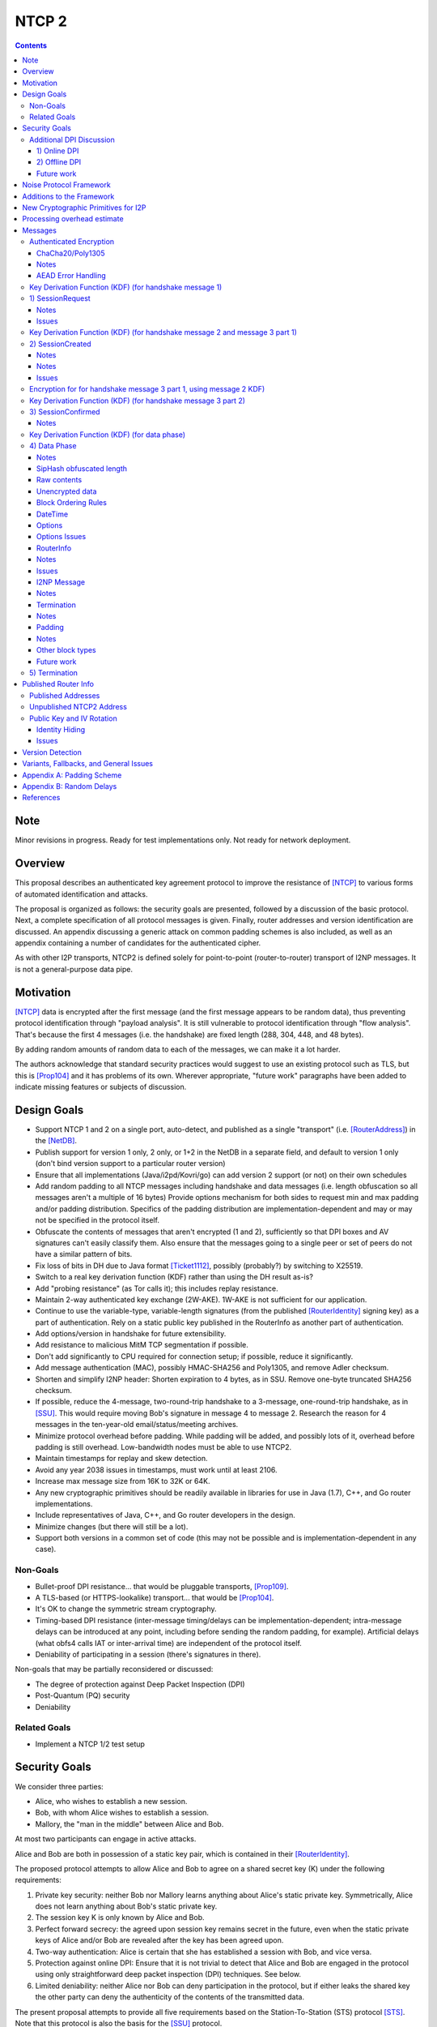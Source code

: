 ======
NTCP 2
======
.. meta::
    :author: EinMByte, orignal, psi, str4d, zzz
    :editor: manas, str4d, zzz
    :created: 2014-02-13
    :thread: http://zzz.i2p/topics/1577
    :lastupdated: 2018-06-21
    :status: Open
    :supercedes: 106

.. contents::


Note
====
Minor revisions in progress. Ready for test implementations only.
Not ready for network deployment.


Overview
========

This proposal describes an authenticated key agreement protocol to improve the
resistance of [NTCP]_ to various forms of automated identification and attacks.

The proposal is organized as follows: the security goals are presented,
followed by a discussion of the basic protocol. Next, a complete specification
of all protocol messages is given. Finally, router addresses and version
identification are discussed. An appendix discussing a generic attack on common
padding schemes is also included, as well as an appendix containing a number of
candidates for the authenticated cipher.

As with other I2P transports, NTCP2 is defined solely
for point-to-point (router-to-router) transport of I2NP messages.
It is not a general-purpose data pipe.


Motivation
==========

[NTCP]_ data is encrypted after the first message (and the first message
appears to be random data), thus preventing protocol identification through
"payload analysis". It is still vulnerable to protocol identification through
"flow analysis". That's because the first 4 messages (i.e. the handshake) are
fixed length (288, 304, 448, and 48 bytes).

By adding random amounts of random data to each of the messages, we can make it
a lot harder.

The authors acknowledge that standard security practices would suggest to use
an existing protocol such as TLS, but this is [Prop104]_ and it has problems of
its own. Wherever appropriate, "future work" paragraphs have been added to
indicate missing features or subjects of discussion.


Design Goals
============

- Support NTCP 1 and 2 on a single port, auto-detect, and published as a single
  "transport" (i.e. [RouterAddress]_) in the [NetDB]_.

- Publish support for version 1 only, 2 only, or 1+2 in the NetDB in a separate
  field, and default to version 1 only (don't bind version support to a
  particular router version)

- Ensure that all implementations (Java/i2pd/Kovri/go) can add version 2
  support (or not) on their own schedules

- Add random padding to all NTCP messages including handshake and data messages
  (i.e. length obfuscation so all messages aren't a multiple of 16 bytes)
  Provide options mechanism for both sides to request min and max padding
  and/or padding distribution. Specifics of the padding distribution are
  implementation-dependent and may or may not be specified in the protocol
  itself.

- Obfuscate the contents of messages that aren't encrypted (1 and 2),
  sufficiently so that DPI boxes and AV signatures can't easily classify them.
  Also ensure that the messages going to a single peer or set of peers do not
  have a similar pattern of bits.

- Fix loss of bits in DH due to Java format [Ticket1112]_, possibly (probably?)
  by switching to X25519.

- Switch to a real key derivation function (KDF) rather than using the DH
  result as-is?

- Add "probing resistance" (as Tor calls it); this includes replay resistance.

- Maintain 2-way authenticated key exchange (2W-AKE). 1W-AKE is not sufficient
  for our application.

- Continue to use the variable-type, variable-length signatures (from the
  published [RouterIdentity]_ signing key) as a part of authentication.  Rely
  on a static public key published in the RouterInfo as another part of
  authentication.

- Add options/version in handshake for future extensibility.

- Add resistance to malicious MitM TCP segmentation if possible.

- Don't add significantly to CPU required for connection setup; if possible,
  reduce it significantly.

- Add message authentication (MAC), possibly HMAC-SHA256 and Poly1305, and
  remove Adler checksum.

- Shorten and simplify I2NP header:
  Shorten expiration to 4 bytes, as in SSU.
  Remove one-byte truncated SHA256 checksum.

- If possible, reduce the 4-message, two-round-trip handshake to a 3-message,
  one-round-trip handshake, as in [SSU]_. This would require moving Bob's
  signature in message 4 to message 2. Research the reason for 4 messages in
  the ten-year-old email/status/meeting archives.

- Minimize protocol overhead before padding. While padding will be added,
  and possibly lots of it, overhead before padding is still overhead.
  Low-bandwidth nodes must be able to use NTCP2.

- Maintain timestamps for replay and skew detection.

- Avoid any year 2038 issues in timestamps, must work until at least 2106.

- Increase max message size from 16K to 32K or 64K.

- Any new cryptographic primitives should be readily available in libraries for use in Java
  (1.7), C++, and Go router implementations.

- Include representatives of Java, C++, and Go router developers in the design.

- Minimize changes (but there will still be a lot).

- Support both versions in a common set of code (this may not be possible and
  is implementation-dependent in any case).


Non-Goals
---------

- Bullet-proof DPI resistance... that would be pluggable transports,
  [Prop109]_.

- A TLS-based (or HTTPS-lookalike) transport... that would be [Prop104]_.

- It's OK to change the symmetric stream cryptography.

- Timing-based DPI resistance (inter-message timing/delays can be
  implementation-dependent; intra-message delays can be introduced at any
  point, including before sending the random padding, for example). Artificial
  delays (what obfs4 calls IAT or inter-arrival time) are independent of the
  protocol itself.

- Deniability of participating in a session (there's signatures in there).

Non-goals that may be partially reconsidered or discussed:

- The degree of protection against Deep Packet Inspection (DPI)

- Post-Quantum (PQ) security

- Deniability



Related Goals
-------------

- Implement a NTCP 1/2 test setup


Security Goals
==============

We consider three parties:

- Alice, who wishes to establish a new session.
- Bob, with whom Alice wishes to establish a session.
- Mallory, the "man in the middle" between Alice and Bob.

At most two participants can engage in active attacks.

Alice and Bob are both in possession of a static key pair, which is contained
in their [RouterIdentity]_.

The proposed protocol attempts to allow Alice and Bob to agree on a shared
secret key (K) under the following requirements:

1) Private key security: neither Bob nor Mallory learns anything about Alice's
   static private key. Symmetrically, Alice does not learn anything about Bob's
   static private key.

2) The session key K is only known by Alice and Bob.

3) Perfect forward secrecy: the agreed upon session key remains secret in the
   future, even when the static private keys of Alice and/or Bob are revealed
   after the key has been agreed upon. 

4) Two-way authentication: Alice is certain that she has established a session
   with Bob, and vice versa.

5) Protection against online DPI: Ensure that it is not trivial to detect that
   Alice and Bob are engaged in the protocol using only straightforward deep
   packet inspection (DPI) techniques. See below.

6) Limited deniability: neither Alice nor Bob can deny participation in the
   protocol, but if either leaks the shared key the other party can deny the
   authenticity of the contents of the transmitted data.

The present proposal attempts to provide all five requirements based on the
Station-To-Station (STS) protocol [STS]_. Note that this protocol is also the
basis for the [SSU]_ protocol.


Additional DPI Discussion
-------------------------

We assume two DPI components:

1) Online DPI
`````````````

Online DPI inspecting all flows in real-time. Connections may be blocked or
otherwise tampered with. Connection data or metadata may be identified and
stored for offline analysis.  The online DPI does not have access to the I2P
network database.  The online DPI has only limited real-time computational
capability, including length calculation, field inspection, and simple
calculations such as XOR.  The online DPI does have the capability of fast
real-time cryptographic functions such as AES, AEAD, and hashing, but these
would be too expensive to apply to most or all flows. Any application of these
cryptographic operations would apply only to flows on IP/Port combinations
previously identified by offline analysis.  The online DPI does not have the
capability of high-overhead cryptographic functions such as DH or elligator2.
The online DPI is not designed specifically to detect I2P, although it may have
limited classification rules for that purpose.

It is a goal to prevent protocol identification by an online DPI.

The notion of online or "straightforward" DPI is here taken to include the
following adversary capabilities:

1) The ability to inspect all data sent or received by the target.

2) The ability to perform operations on the observed data, such as
   applying block ciphers or hash functions.

3) The ability to store and compare with previously sent messages.

4) The ability to modify, delay or fragment packets.

However, the online DPI is assumed to have the following restrictions:

5) The inability to map IP addresses to router hashes. While this is trivial
   with real-time access to the network database,
   it would require a DPI system specifically designed to target I2P.

6) The inability to use timing information to detect the protocol. 

7) Generally speaking, the online DPI toolbox does not contain any built-in
   tools that are specifically designed for I2P detection. This includes
   creating "honeypots", which would for example include nonrandom padding in
   their messages. Note that this does not exclude machine learning systems or
   highly configurable DPI tools as long as they meet the other requirements.

To counter payload analysis, it is ensured that all messages are
indistinguishable from random. This also requires their length to be random,
which is more complicated than just adding random padding. In fact, in Appendix
A, the authors argue that a naive (i.e. uniform) padding scheme does not
resolve the problem. Appendix A therefore proposes to include either random
delays or to develop an alternate padding scheme that can provide reasonable
protection for the proposed attack.

To protect against the sixth entry above, implementations should include random
delays in the protocol. Such techniques are not covered by this proposal, but
they could also resolve the padding length issues. In summary, the proposal
provides good protection against payload analysis (when the considerations in
Appendix A are taken into account), but only limited protection against flow
analysis.


2) Offline DPI
``````````````

Offline DPI inspecting data stored by the online DPI for later analysis.
The offline DPI may be designed specifically to detect I2P.
The offline DPI does have real-time access to the I2P network database.
The offline DPI does have access to this and other I2P specifications.
The offline DPI has unlimited computational capability, including
all cryptographic functions defined in this specification.

The offline DPI does not have the ability to block existing connections.  The
offline DPI does have the capability to do near-realtime (within minutes of
setup) sending to host/port of parties, for example TCP RST.  The offline DPI
does have the capability to do near-realtime (within minutes of setup) replay
of previous messages (modified or not) for "probing" or other reasons.

It is not a goal to prevent protocol identification by an offline DPI.
All decoding of obfuscated data in the first two messages, which
is implemented by I2P routers, may also be implemented by the offline DPI.

It is a goal to reject attempted connections using replay of previous messages.


Future work
```````````

- Consider the behavior of the protocol when packets are dropped or reordered
  by an attacker. Recent interesting work in this area can be found in
  [IACR-1150]_.

- Provide a more accurate classification of DPI systems, taking into account
  the existing literature related to the subject.

- Discuss the formal security of the proposed protocol, ideally taking into
  account the DPI attacker model.


Noise Protocol Framework
========================

This proposal provides the requirements based on the Noise Protocol Framework
[NOISE]_ (Revision 33, 2017-10-04).
Noise has similar properties to the Station-To-Station protocol
[STS]_, which is the basis for the [SSU]_ protocol.  In Noise parlance, Alice
is the initiator, and Bob is the responder.

NTCP2 is based on the Noise protocol Noise_XK_25519_ChaChaPoly_SHA256.
(The actual identifier for the initial key derivation function
is "Noise_XKaesobfse+hs2+hs3_25519_ChaChaPoly_SHA256"
to indicate I2P extensions - see KDF 1 section below)
This Noise protocol uses the following primitives:

- Handshake Pattern: XK
  Alice transmits her key to Bob (X)
  Alice knows Bob's static key already (K)

- DH Function: X25519
  X25519 DH with a key length of 32 bytes as specified in [RFC-7748]_.

- Cipher Function: ChaChaPoly
  AEAD_CHACHA20_POLY1305 as specified in [RFC-7539]_ section 2.8.
  12 byte nonce, with the first 4 bytes set to zero.

- Hash Function: SHA256
  Standard 32-byte hash, already used extensively in I2P.


Additions to the Framework
==========================

This proposal defines the following enhancements to
Noise_XK_25519_ChaChaPoly_SHA256.  These generally follow the guidelines in
[NOISE]_ section 13.

1) Cleartext ephemeral keys are obfuscated with AES encryption using a known
   key and IV.  This is quicker than elligator2.

2) Random cleartext padding is added to messages 1 and 2.
   The cleartext padding is included in the handshake hash (MixHash) calculation.
   See the KDF sections below for message 2 and message 3 part 1.
   Random AEAD padding is added to message 3 and data phase messages.

3) A two-byte frame length field is added, as is required for Noise over TCP,
   and as in obfs4. This is used in the data phase messages only.
   Message 1 and 2 AEAD frames are fixed length.
   Message 3 part 1 AEAD frame is fixed length.
   Message 3 part 2 AEAD frame length is specified in message 1.

4) The two-byte frame length field is obfuscated with SipHash,
   as in obfs4.

5) The payload format is defined for messages 1,2,3, and the data phase.
   Of course, this is not defined in Noise.


New Cryptographic Primitives for I2P
====================================

Existing I2P router implementations will require implementations for
the following standard cryptographic primitives,
which are not required for current I2P protocols:

1) X25519 key generation and DH

2) AEAD_ChaCha20_Poly1305 (abbreviated as ChaChaPoly below)

3) SipHash


Processing overhead estimate
============================

Message sizes for the 3 messages:

1) 64 bytes + padding   (NTCP was 288 bytes)
2) 64 bytes + padding   (NTCP was 304 bytes)
3) approx. 64 bytes + Alice router info + padding   Average router info is about 750
   bytes   Total average 814 bytes before padding (NTCP was 448 bytes)
4) not required in NTCP2   (NTCP was 48 bytes)

Total before padding:
NTCP2: 942 bytes
NTCP: 1088 bytes
Note that if Alice connected to Bob for the purpose of sending
a DatabaseStore Message of her RouterInfo, that message is not required,
saving approximately 800 bytes.

The following cryptographic operations are required by each party to complete
the handshake and start the data phase:

- AES: 2
- SHA256: 7 (Alice), 6 (Bob) (not including 1 Alice, 2 Bob precalculated for
  all connections) (not including HMAC-SHA256)
- HMAC-SHA256: 19
- ChaChaPoly: 4
- X25519 key generation: 1
- X25519 DH: 3
- Signature verification: 1 (Bob) (Alice previously signed when generating her
  RI)  Presumably Ed25519 (dependent on RI signature type)


The following cryptographic operations are required by each party for each data phase message:

- SipHash: 1
- ChaChaPoly: 1



Messages
========

All NTCP2 messages are less than or equal to 65537 bytes in length. The message
format is based on Noise messages, with modifications for framing and indistinguishability.
Implementations using standard Noise libraries may need to pre-process received
messages to/from the Noise message format. All encrypted fields are AEAD
ciphertexts.


The establishment sequence is as follows:

.. raw:: html

  {% highlight %}
Alice                           Bob

  SessionRequest ------------------->
  <------------------- SessionCreated
  SessionConfirmed ----------------->
{% endhighlight %}

Using Noise terminology, the establishment and data sequence is as follows:
(Payload Security Properties)

.. raw:: html

  {% highlight lang='text' %}
XK(s, rs):           Authentication   Confidentiality
    <- s
    ...
    -> e, es                  0                2
    <- e, ee                  2                1
    -> s, se                  2                5
    <-                        2                5
{% endhighlight %}


Once a session has been established, Alice and Bob can exchange Data messages.

All message types (SessionRequest, SessionCreated, SessionConfirmed, Data and
TimeSync) are specified in this section.

Some notations::

  - RH_A = Router Hash for Alice (32 bytes)
  - RH_B = Router Hash for Bob (32 bytes)


Authenticated Encryption
------------------------

There are three separate authenticated encryption instances (CipherStates).
One during the handshake phase, and two (transmit and receive) for the data phase.
Each has its own key from a KDF.

Encrypted/authenticated data will be represented as 

.. raw:: html

  {% highlight lang='dataspec' %}
+----+----+----+----+----+----+----+----+
  |                                       |
  +                                       +
  |   Encrypted and authenticated data    |
  ~               .   .   .               ~
  |                                       |
  +----+----+----+----+----+----+----+----+
{% endhighlight %}


ChaCha20/Poly1305
`````````````````

Encrypted and authenticated data format.

Inputs to the encryption/decryption functions:

.. raw:: html

  {% highlight lang='dataspec' %}

k :: 32 byte cipher key, as generated from KDF

  nonce :: Counter-based nonce, 12 bytes.
           Starts at 0 and incremented for each message.
           First four bytes are always zero.
           Last eight bytes are the counter, little-endian encoded.
           Maximum value is 2**64 - 2.
           Connection must be dropped and restarted after
           it reaches that value.
           The value 2**64 - 1 must never be sent.

  ad :: In handshake phase:
        Associated data, 32 bytes.
        The SHA256 hash of all preceding data.
        In data phase:
        Zero bytes

  data :: Plaintext data, 0 or more bytes

{% endhighlight %}

Output of the encryption function, input to the decryption function:

.. raw:: html

  {% highlight lang='dataspec' %}

+----+----+----+----+----+----+----+----+
  |Obfs Len |                             |
  +----+----+                             +
  |       ChaCha20 encrypted data         |
  ~               .   .   .               ~
  |                                       |
  +----+----+----+----+----+----+----+----+
  |  Poly1305 Message Authentication Code |
  +              (MAC)                    +
  |             16 bytes                  |
  +----+----+----+----+----+----+----+----+

  Obfs Len :: Length of (encrypted data + MAC) to follow, 16 - 65535
              Obfuscation using SipHash (see below)
              Not used in message 1 or 2, or message 3 part 1, where the length is fixed
              Not used in message 3 part 1, as the length is specified in message 1

  encrypted data :: Same size as plaintext data, 0 - 65519 bytes

  MAC :: Poly1305 message authentication code, 16 bytes

{% endhighlight %}

For ChaCha20, what is described here corresponds to [RFC-7539]_, which is also
used similarly in TLS [RFC-7905]_.

Notes
`````
- Since ChaCha20 is a stream cipher, plaintexts need not be padded.
  Additional keystream bytes are discarded.

- The key for the cipher (256 bits) is agreed upon by means of the SHA256 KDF.
  The details of the KDF for each message are in separate sections below.

- ChaChaPoly frames for messages 1, 2, and the first part of message 3,
  are of known size. Starting with the second part of message 3,
  frames are of variable size. The message 3 part 1 size is specified in message 1.
  Starting with the data phase, frames are prepended with a two-byte length
  obfuscated with SipHash as in obfs4.

- Padding is outside the authenticated data frame for messages 1 and 2.
  The padding is used in the KDF for the next message so tampering will
  be detected. Starting in message 3, padding is inside the authenticated
  data frame.


AEAD Error Handling
```````````````````
- In messages 1, 2, and message 3 parts 1 and 2, the AEAD message size is known in advance.
  On an AEAD authentication failure, recipient must halt further message processing and close the
  connection without responding.  This should be an abnormal close (TCP RST).

- For probing resistance, in message 1, after an AEAD failure, Bob should
  set a random timeout (range TBD) and then read a random number of bytes (range TBD)
  before closing the socket. Bob should maintain a blacklist of IPs with
  repeated failures.

- In the data phase, the AEAD message size is "encrypted" (obfuscated) with SipHash.
  Care must be taken to avoid creating a decryption oracle.
  On a data phase AEAD authentication failure, the recipient should
  set a random timeout (range TBD) and then read a random number of bytes (range TBD).
  After the read, or on read timeout, the recipient should send a payload
  with a termination block containing an "AEAD failure" reason code,
  and close the connection.

- Take the same error action for an invalid length field value in the data phase.


Key Derivation Function (KDF) (for handshake message 1)
-------------------------------------------------------

The KDF generates a handshake phase cipher key k from the DH result,
using HMAC-SHA256(key, data) as defined in [RFC-2104]_.
These are the InitializeSymmetric(), MixHash(), and MixKey() functions,
exactly as defined in the Noise spec.

.. raw:: html

  {% highlight lang='text' %}

This is the "e" message pattern:

  // Define protocol_name.
  Set protocol_name = "Noise_XKaesobfse+hs2+hs3_25519_ChaChaPoly_SHA256"
   (48 bytes, US-ASCII encoded, no NULL termination).

  // Define Hash h = 32 bytes
  h = SHA256(protocol_name);

  Define ck = 32 byte chaining key. Copy the h data to ck.
  Set ck = h

  Define rs = Bob's 32-byte static key as published in the RouterInfo

  // MixHash(null prologue)
  h = SHA256(h);

  // up until here, can all be precalculated by Alice for all outgoing connections

  // Alice must validate that Bob's static key is a valid point on the curve here.

  // Bob static key
  // MixHash(rs)
  // || below means append
  h = SHA256(h || rs);

  // up until here, can all be precalculated by Bob for all incoming connections

  This is the "e" message pattern:

  Alice generates her ephemeral DH key pair e.

  // Alice ephemeral key X
  // MixHash(e.pubkey)
  // || below means append
  h = SHA256(h || e.pubkey);

  // h is used as the associated data for the AEAD in message 1
  // Retain the Hash h for the message 2 KDF


  End of "e" message pattern.

  This is the "es" message pattern:

  // DH(e, rs) == DH(s, re)
  Define input_key_material = 32 byte DH result of Alice's ephemeral key and Bob's static key
  Set input_key_material = X25519 DH result

  // MixKey(DH())

  Define temp_key = 32 bytes
  Define HMAC-SHA256(key, data) as in [RFC-2104]_
  // Generate a temp key from the chaining key and DH result
  // ck is the chaining key, defined above
  temp_key = HMAC-SHA256(ck, input_key_material)
  // overwrite the DH result in memory, no longer needed
  input_key_material = (all zeros)

  // Output 1
  // Set a new chaining key from the temp key
  // byte() below means a single byte
  ck =       HMAC-SHA256(temp_key, byte(0x01)).

  // Output 2
  // Generate the cipher key k
  Define k = 32 bytes
  // || below means append
  // byte() below means a single byte
  k =        HMAC-SHA256(temp_key, ck || byte(0x02)).
  // overwrite the temp_key in memory, no longer needed
  temp_key = (all zeros)

  // retain the chaining key ck for message 2 KDF


  End of "es" message pattern.

{% endhighlight %}




1) SessionRequest
------------------

Alice sends to Bob.

Noise content: Alice's ephemeral key X
Noise payload: 16 byte option block
Non-noise payload: Random padding

(Payload Security Properties)

.. raw:: html

  {% highlight lang='text' %}
XK(s, rs):           Authentication   Confidentiality
    -> e, es                  0                2

    Authentication: None (0).
    This payload may have been sent by any party, including an active attacker.

    Confidentiality: 2.
    Encryption to a known recipient, forward secrecy for sender compromise
    only, vulnerable to replay.  This payload is encrypted based only on DHs
    involving the recipient's static key pair.  If the recipient's static
    private key is compromised, even at a later date, this payload can be
    decrypted.  This message can also be replayed, since there's no ephemeral
    contribution from the recipient.

    "e": Alice generates a new ephemeral key pair and stores it in the e
         variable, writes the ephemeral public key as cleartext into the
         message buffer, and hashes the public key along with the old h to
         derive a new h.

    "es": A DH is performed between the Alice's ephemeral key pair and the
          Bob's static key pair.  The result is hashed along with the old ck to
          derive a new ck and k, and n is set to zero.


{% endhighlight %}

The X value is encrypted to ensure payload indistinguishably
and uniqueness, which are necessary DPI countermeasures.
We use AES encryption to achieve this,
rather than more complex and slower alternatives such as elligator2.
Asymmetric encryption to Bob's router public key would be far too slow.
AES encryption uses Bob's router hash as the key and Bob's IV as published
in the network database.

AES encryption is for DPI resistance only.
Any party knowing Bob's router hash, and IV, which are published in the network database,
may decrypt the X value in this message.

The padding is not encrypted by Alice.
It may be necessary for Bob to decrypt the padding,
to inhibit timing attacks.


Raw contents:

.. raw:: html

  {% highlight lang='dataspec' %}
+----+----+----+----+----+----+----+----+
  |                                       |
  +        obfuscated with RH_B           +
  |       AES-CBC-256 encrypted X         |
  +             (32 bytes)                +
  |                                       |
  +                                       +
  |                                       |
  +----+----+----+----+----+----+----+----+
  |                                       |
  +                                       +
  |   ChaChaPoly frame                    |
  +             (32 bytes)                +
  |   k defined in KDF for message 1      |
  +   n = 0                               +
  |   see KDF for associated data         |
  +----+----+----+----+----+----+----+----+
  |     unencrypted authenticated         |
  ~         padding (optional)            ~
  |     length defined in options block   |
  +----+----+----+----+----+----+----+----+

  X :: 32 bytes, AES-256-CBC encrypted X25519 ephemeral key, little endian
          key: RH_B
          iv: As published in Bobs network database entry

  padding :: Random data, 0 or more bytes.
             Total message length must be 65535 bytes or less.
             Total message length must be 287 bytes or less if
             Bob is publishing his address as NTCP
             (see Version Detection section below).
             Alice and Bob will use the padding data in the KDF for message 2.
             It is authenticated so that any tampering will cause the
             next message to fail.

{% endhighlight %}

Unencrypted data (Poly1305 authentication tag not shown):

.. raw:: html

  {% highlight lang='dataspec' %}
+----+----+----+----+----+----+----+----+
  |                                       |
  +                                       +
  |                   X                   |
  +              (32 bytes)               +
  |                                       |
  +                                       +
  |                                       |
  +----+----+----+----+----+----+----+----+
  |               options                 |
  +              (16 bytes)               +
  |                                       |
  +----+----+----+----+----+----+----+----+
  |     unencrypted authenticated         |
  +         padding (optional)            +
  |     length defined in options block   |
  ~               .   .   .               ~
  |                                       |
  +----+----+----+----+----+----+----+----+

  X :: 32 bytes, X25519 ephemeral key, little endian

  options :: options block, 16 bytes, see below

  padding :: Random data, 0 or more bytes.
             Total message length must be 65535 bytes or less.
             Total message length must be 287 bytes or less if
             Bob is publishing his address as "NTCP"
             (see Version Detection section below)
             Alice and Bob will use the padding data in the KDF for message 2.
             It is authenticated so that any tampering will cause the
             next message to fail.

{% endhighlight %}

Options block:
Note: All fields are big-endian.

.. raw:: html

  {% highlight lang='dataspec' %}
+----+----+----+----+----+----+----+----+
  |Rsvd| ver|  padLen | m3p2len | Rsvd(0) |
  +----+----+----+----+----+----+----+----+
  |        tsA        |   Reserved (0)    |
  +----+----+----+----+----+----+----+----+

  Reserved :: 7 bytes total, set to 0 for compatibility with future options

  ver :: 1 byte, protocol version (currently 2)

  padLen :: 2 bytes, length of the padding, 0 or more
            Min/max guidelines TBD. Random size from 0 to 31 bytes minimum?
            (Distribution to be determined, see Appendix A.)

  m3p2Len :: 2 bytes, length of the the second AEAD frame in SessionConfirmed
             (message 3 part 2) See notes below

  tsA :: 4 bytes, Unix timestamp, unsigned seconds.
         Wraps around in 2106

  Reserved :: 4 bytes, set to 0 for compatibility with future options

{% endhighlight %}

Notes
`````
- When the published address is "NTCP", Bob supports both NTCP and NTCP2 on the
  same port. For compatibility, when initiating a connection to an address
  published as "NTCP", Alice must limit the maximum size of this message,
  including padding, to 287 bytes or less.  This facilitates automatic protocol
  identification by Bob.  When published as "NTCP2", there is no size
  restriction.  See the Published Addresses and Version Detection sections
  below.

- The unique X value in the initial AES block ensure that the ciphertext is
  different for every session.

- Bob must reject connections where the timestamp value is too far off from the
  current time. Call the maximum delta time "D".  Bob must maintain a local
  cache of previously-used handshake values and reject duplicates, to prevent
  replay attacks. Values in the cache must have a lifetime of at least 2*D.
  The cache values are implementation-dependent, however the 32-byte X value
  (or its encrypted equivalent) may be used.

- Diffie-Hellman ephemeral keys may never be reused, to prevent cryptographic attacks,
  and reuse will be rejected as a replay attack.

- The "KE" and "auth" options must be compatible, i.e. the shared secret K must
  be of the appropriate size. If more "auth" options are added, this could
  implicitly change the meaning of the "KE" flag to use a different KDF or a
  different truncation size.

- Bob must validate that Alice's ephemeral key is a valid point on the curve
  here.

- Padding should be limited to a reasonable amount.  Bob may reject connections
  with excessive padding.  Bob will specify his padding options in message 2.
  Min/max guidelines TBD. Random size from 0 to 31 bytes minimum?
  (Distribution to be determined, see Appendix A.)

- On any error, including AEAD, DH, timestamp, apparent replay, or key
  validation failure, Bob must halt further message processing and close the
  connection without responding.  This should be an abnormal close (TCP RST).
  For probing resistance, after an AEAD failure, Bob should
  set a random timeout (range TBD) and then read a random number of bytes (range TBD),
  before closing the socket.

- DoS Mitigation: DH is a relatively expensive operation. As with the previous NTCP protocol,
  routers should take all necessary measures to prevent CPU or connection exhaustion.
  Place limits on maximum active connections and maximum connection setups in progress.
  Enforce read timeouts (both per-read and total for "slowloris").
  Limit repeated or simultaneous connections from the same source.
  Maintain blacklists for sources that repeatedly fail.
  Do not respond to AEAD failure.

- To facilitate rapid version detection and handshaking, implementations must
  ensure that Alice buffers and then flushes the entire contents of the first
  message at once, including the padding.  This increases the likelihood that
  the data will be contained in a single TCP packet (unless segmented by the OS
  or middleboxes), and received all at once by Bob.  Additionally,
  implementations must ensure that Bob buffers and then flushes the entire
  contents of the second message at once, including the padding.  and that Bob
  buffers and then flushes the entire contents of the third message at once.
  This is also for efficiency and to ensure the effectiveness of the random
  padding.

- "ver" field: The overall Noise protocol, extensions, and NTCP protocol
  including payload specifications, indicating NTCP2.
  This field may be used to indicate support for future changes.

- Message 3 part 2 length: This is the size of the second AEAD frame (including 16-byte MAC)
  containing Alice's Router Info and optional padding that will be sent in
  the SessionConfirmed message. As routers periodically regenerate and republish
  their Router Info, the size of the current Router Info may change before
  message 3 is sent. Implementations must choose one of two strategies:
  a) save the current Router Info to be sent in message 3, so the size is known,
  and optionally add room for padding;
  b) increase the specified size enough to allow for possible increase in
  the Router Info size, and always add padding when message 3 is actually sent.
  In either case, the "m3p2len" length included in message 1 must be exactly the
  size of that frame when sent in message 3.

- Bob must fail the connection if any incoming data remains after validating
  message 1 and reading in the padding. There should be no extra data from Alice,
  as Bob has not responded with message 2 yet.

Issues
``````
- Is the fixed-size option block big enough?



Key Derivation Function (KDF) (for handshake message 2 and message 3 part 1)
----------------------------------------------------------------------------

.. raw:: html

  {% highlight lang='text' %}

  // take h saved from message 1 KDF
  // MixHash(ciphertext)
  h = SHA256(h || 32 byte encrypted payload from message 1)

  // MixHash(padding)
  // Only if padding length is nonzero
  h = SHA256(h || random padding from message 1)

  This is the "e" message pattern:

  Bob generates his ephemeral DH key pair e.

  // h is from KDF for handshake message 1
  // Bob ephemeral key Y
  // MixHash(e.pubkey)
  // || below means append
  h = SHA256(h || e.pubkey);

  // h is used as the associated data for the AEAD in message 2
  // Retain the Hash h for the message 3 KDF

  End of "e" message pattern.

  This is the "ee" message pattern:

  // DH(e, re)
  Define input_key_material = 32 byte DH result of Alice's ephemeral key and Bob's ephemeral key
  Set input_key_material = X25519 DH result
  // overwrite Alice's ephemeral key in memory, no longer needed
  // Alice:
  e(public and private) = (all zeros)
  // Bob:
  re = (all zeros)

  // MixKey(DH())

  Define temp_key = 32 bytes
  Define HMAC-SHA256(key, data) as in [RFC-2104]_
  // Generate a temp key from the chaining key and DH result
  // ck is the chaining key, from the KDF for handshake message 1
  temp_key = HMAC-SHA256(ck, input_key_material)
  // overwrite the DH result in memory, no longer needed
  input_key_material = (all zeros)

  // Output 1
  // Set a new chaining key from the temp key
  // byte() below means a single byte
  ck =       HMAC-SHA256(temp_key, byte(0x01)).

  // Output 2
  // Generate the cipher key k
  Define k = 32 bytes
  // || below means append
  // byte() below means a single byte
  k =        HMAC-SHA256(temp_key, ck || byte(0x02)).
  // overwrite the temp_key in memory, no longer needed
  temp_key = (all zeros)

  // retain the chaining key ck for message 3 KDF

  End of "es" message pattern.

{% endhighlight %}


2) SessionCreated
------------------

Bob sends to Alice.

Noise content: Bob's ephemeral key Y
Noise payload: 16 byte option block
Non-noise payload: Random padding

(Payload Security Properties)

.. raw:: html

  {% highlight lang='text' %}
XK(s, rs):           Authentication   Confidentiality
    <- e, ee                  2                1

    Authentication: 2.
    Sender authentication resistant to key-compromise impersonation (KCI).
    The sender authentication is based on an ephemeral-static DH ("es" or "se")
    between the sender's static key pair and the recipient's ephemeral key pair.
    Assuming the corresponding private keys are secure, this authentication cannot be forged.

    Confidentiality: 1.
    Encryption to an ephemeral recipient.
    This payload has forward secrecy, since encryption involves an ephemeral-ephemeral DH ("ee").
    However, the sender has not authenticated the recipient,
    so this payload might be sent to any party, including an active attacker.


    "e": Bob generates a new ephemeral key pair and stores it in the e variable,
    writes the ephemeral public key as cleartext into the message buffer,
    and hashes the public key along with the old h to derive a new h.

    "ee": A DH is performed between the Bob's ephemeral key pair and the Alice's ephemeral key pair.
    The result is hashed along with the old ck to derive a new ck and k, and n is set to zero.

{% endhighlight %}

The Y value is encrypted to ensure payload indistinguishably and uniqueness,
which are necessary DPI countermeasures.  We use AES encryption to achieve
this, rather than more complex and slower alternatives such as elligator2.
Asymmetric encryption to Alice's router public key would be far too slow.  AES
encryption uses Bob's router hash as the key and the AES state from message 1
(which was initialized with Bob's IV as published in the network database).

AES encryption is for DPI resistance only.  Any party knowing Bob's router hash
and IV, which are published in the network database, and captured the first 32
bytes of message 1, may decrypt the Y value in this message.


Raw contents:

.. raw:: html

  {% highlight lang='dataspec' %}
+----+----+----+----+----+----+----+----+
  |                                       |
  +        obfuscated with RH_B           +
  |       AES-CBC-256 encrypted Y         |
  +              (32 bytes)               +
  |                                       |
  +                                       +
  |                                       |
  +----+----+----+----+----+----+----+----+
  |   ChaChaPoly frame                    |
  +   Encrypted and authenticated data    +
  |   32 bytes                            |
  +   k defined in KDF for message 2      +
  |   n = 0; see KDF for associated data  |
  +                                       +
  |                                       |
  +----+----+----+----+----+----+----+----+
  |     unencrypted authenticated         |
  +         padding (optional)            +
  |     length defined in options block   |
  ~               .   .   .               ~
  |                                       |
  +----+----+----+----+----+----+----+----+

  Y :: 32 bytes, AES-256-CBC encrypted X25519 ephemeral key, little endian
          key: RH_B
          iv: Using AES state from message 1

{% endhighlight %}

Unencrypted data (Poly1305 auth tag not shown):

.. raw:: html

  {% highlight lang='dataspec' %}
+----+----+----+----+----+----+----+----+
  |                                       |
  +                                       +
  |                  Y                    |
  +              (32 bytes)               +
  |                                       |
  +                                       +
  |                                       |
  +----+----+----+----+----+----+----+----+
  |               options                 |
  +              (16 bytes)               +
  |                                       |
  +----+----+----+----+----+----+----+----+
  |     unencrypted authenticated         |
  +         padding (optional)            +
  |     length defined in options block   |
  ~               .   .   .               ~
  |                                       |
  +----+----+----+----+----+----+----+----+

  Y :: 32 bytes, X25519 ephemeral key, little endian

  options :: options block, 16 bytes, see below

  padding :: Random data, 0 or more bytes.
             Total message length must be 65535 bytes or less.
             Alice and Bob will use the padding data in the KDF for message 3 part 1.
             It is authenticated so that any tampering will cause the
             next message to fail.

{% endhighlight %}

Notes
`````

- Alice must validate that Bob's ephemeral key is a valid point on the curve
  here.

- Padding should be limited to a reasonable amount.
  Alice may reject connections with excessive padding.
  Alice will specify her padding options in message 3.
  Min/max guidelines TBD. Random size from 0 to 31 bytes minimum?
  (Distribution to be determined, see Appendix A.)

- On any error, including AEAD, DH, timestamp, apparent replay, or key
  validation failure, Alice must halt further message processing and close the
  connection without responding.  This should be an abnormal close (TCP RST).

- To facilitate rapid handshaking, implementations must ensure that Bob buffers
  and then flushes the entire contents of the first message at once, including
  the padding.  This increases the likelihood that the data will be contained
  in a single TCP packet (unless segmented by the OS or middleboxes), and
  received all at once by Alice.  This is also for efficiency and to ensure the
  effectiveness of the random padding.

- Alice must fail the connection if any incoming data remains after validating
  message 2 and reading in the padding. There should be no extra data from Bob,
  as Alice has not responded with message 3 yet.


Options block:
Note: All fields are big-endian.

.. raw:: html

  {% highlight lang='dataspec' %}

+----+----+----+----+----+----+----+----+
  | Rsvd(0) | padLen  |   Reserved (0)    |
  +----+----+----+----+----+----+----+----+
  |        tsB        |   Reserved (0)    |
  +----+----+----+----+----+----+----+----+

  Reserved :: 10 bytes total, set to 0 for compatibility with future options

  padLen :: 2 bytes, big endian, length of the padding, 0 or more
            Min/max guidelines TBD. Random size from 0 to 31 bytes minimum?
            (Distribution to be determined, see Appendix A.)

  tsB :: 4 bytes, big endian, Unix timestamp, unsigned seconds.
         Wraps around in 2106

{% endhighlight %}

Notes
`````
- Alice must reject connections where the timestamp value is too far off from
  the current time. Call the maximum delta time "D".  Alice must maintain a
  local cache of previously-used handshake values and reject duplicates, to
  prevent replay attacks. Values in the cache must have a lifetime of at least
  2*D.  The cache values are implementation-dependent, however the 32-byte Y
  value (or its encrypted equivalent) may be used.

Issues
``````
- Include min/max padding options here?



Encryption for for handshake message 3 part 1, using message 2 KDF)
-------------------------------------------------------------------

.. raw:: html

  {% highlight lang='text' %}

  // take h saved from message 2 KDF
  // MixHash(ciphertext)
  h = SHA256(h || 24 byte encrypted payload from message 2)

  // MixHash(padding)
  // Only if padding length is nonzero
  h = SHA256(h || random padding from message 2)
  // h is used as the associated data for the AEAD in message 3 part 1, below

  This is the "s" message pattern:

  Define s = Alice's static public key, 32 bytes

  // EncryptAndHash(s.publickey)
  // EncryptWithAd(h, s.publickey)
  // AEAD_ChaCha20_Poly1305(key, nonce, associatedData, data)
  // k is from handshake message 1
  // n is 1
  ciphertext = AEAD_ChaCha20_Poly1305(k, n++, h, s.publickey)
  // MixHash(ciphertext)
  // || below means append
  h = SHA256(h || ciphertext);

  // h is used as the associated data for the AEAD in message 3 part 2

  End of "s" message pattern.

{% endhighlight %}


Key Derivation Function (KDF) (for handshake message 3 part 2)
--------------------------------------------------------------

.. raw:: html

  {% highlight lang='text' %}

This is the "se" message pattern:

  // DH(s, re) == DH(e, rs)
  Define input_key_material = 32 byte DH result of Alice's static key and Bob's ephemeral key
  Set input_key_material = X25519 DH result
  // overwrite Bob's ephemeral key in memory, no longer needed
  // Alice:
  re = (all zeros)
  // Bob:
  e(public and private) = (all zeros)

  // MixKey(DH())

  Define temp_key = 32 bytes
  Define HMAC-SHA256(key, data) as in [RFC-2104]_
  // Generate a temp key from the chaining key and DH result
  // ck is the chaining key, from the KDF for handshake message 1
  temp_key = HMAC-SHA256(ck, input_key_material)
  // overwrite the DH result in memory, no longer needed
  input_key_material = (all zeros)

  // Output 1
  // Set a new chaining key from the temp key
  // byte() below means a single byte
  ck =       HMAC-SHA256(temp_key, byte(0x01)).

  // Output 2
  // Generate the cipher key k
  Define k = 32 bytes
  // || below means append
  // byte() below means a single byte
  k =        HMAC-SHA256(temp_key, ck || byte(0x02)).

  // h from message 3 part 1 is used as the associated data for the AEAD in message 3 part 2

  // EncryptAndHash(payload)
  // EncryptWithAd(h, payload)
  // AEAD_ChaCha20_Poly1305(key, nonce, associatedData, data)
  // n is 0
  ciphertext = AEAD_ChaCha20_Poly1305(k, n++, h, payload)
  // MixHash(ciphertext)
  // || below means append
  h = SHA256(h || ciphertext);

  // retain the chaining key ck for the data phase KDF
  // retain the hash h for the data phase Additional Symmetric Key (SipHash) KDF

  End of "se" message pattern.

  // overwrite the temp_key in memory, no longer needed
  temp_key = (all zeros)

{% endhighlight %}


3) SessionConfirmed
--------------------

Alice sends to Bob.

Noise content: Alice's static key
Noise payload: Alice's RouterInfo and random padding
Non-noise payload: none

(Payload Security Properties)


.. raw:: html

  {% highlight lang='text' %}
XK(s, rs):           Authentication   Confidentiality
    -> s, se                  2                5

    Authentication: 2.
    Sender authentication resistant to key-compromise impersonation (KCI).  The
    sender authentication is based on an ephemeral-static DH ("es" or "se")
    between the sender's static key pair and the recipient's ephemeral key
    pair.  Assuming the corresponding private keys are secure, this
    authentication cannot be forged.

    Confidentiality: 5.
    Encryption to a known recipient, strong forward secrecy.  This payload is
    encrypted based on an ephemeral-ephemeral DH as well as an ephemeral-static
    DH with the recipient's static key pair.  Assuming the ephemeral private
    keys are secure, and the recipient is not being actively impersonated by an
    attacker that has stolen its static private key, this payload cannot be
    decrypted.

    "s": Alice writes her static public key from the s variable into the
    message buffer, encrypting it, and hashes the output along with the old h
    to derive a new h.

    "se": A DH is performed between the Alice's static key pair and the Bob's
    ephemeral key pair.  The result is hashed along with the old ck to derive a
    new ck and k, and n is set to zero.

{% endhighlight %}

This contains two ChaChaPoly frames.
The first is Alice's encrypted static public key.
The second is the Noise payload: Alice's encrypted RouterInfo, optional
options, and optional padding.  They use different keys, because the MixKey()
function is called in between.


Raw contents:

.. raw:: html

  {% highlight lang='dataspec' %}
+----+----+----+----+----+----+----+----+
  |                                       |
  +   ChaChaPoly frame (48 bytes)         +
  |   Encrypted and authenticated         |
  +   Alice static key S                  +
  |      (32 bytes)                       |
  +                                       +
  |     k defined in KDF for message 2    |
  +     n = 1                             +
  |     see KDF for associated data       |
  +                                       +
  |                                       |
  +----+----+----+----+----+----+----+----+
  |                                       |
  +     Length specified in message 1     +
  |                                       |
  +   ChaChaPoly frame                    +
  |   Encrypted and authenticated         |
  +                                       +
  |       Alice RouterInfo                |
  +       using block format 2            +
  |       Alice Options (optional)        |
  +       using block format 1            +
  |       Arbitrary padding               |
  +       using block format 254          +
  |                                       |
  +                                       +
  | k defined in KDF for message 3 part 2 |
  +     n = 0                             +
  |     see KDF for associated data       |
  ~               .   .   .               ~
  |                                       |
  +----+----+----+----+----+----+----+----+

  S :: 32 bytes, ChaChaPoly encrypted Alice's X25519 static key, little endian
       inside 48 byte ChaChaPoly frame

{% endhighlight %}

Unencrypted data (Poly1305 auth tags not shown):

.. raw:: html

  {% highlight lang='dataspec' %}
+----+----+----+----+----+----+----+----+
  |                                       |
  +                                       +
  |              S                        |
  +       Alice static key                +
  |          (32 bytes)                   |
  +                                       +
  |                                       |
  +                                       +
  +----+----+----+----+----+----+----+----+
  |                                       |
  +                                       +
  |                                       |
  +                                       +
  |       Alice RouterInfo block          |
  ~               .   .   .               ~
  |                                       |
  +----+----+----+----+----+----+----+----+
  |                                       |
  +       Optional Options block          +
  |                                       |
  ~               .   .   .               ~
  |                                       |
  +----+----+----+----+----+----+----+----+
  |                                       |
  +       Optional Padding block          +
  |                                       |
  ~               .   .   .               ~
  |                                       |
  +----+----+----+----+----+----+----+----+

  S :: 32 bytes, Alice's X25519 static key, little endian


{% endhighlight %}


Notes
`````
- Bob must perform the usual Router Info validation.
  Ensure the signature type is supported, verify the signature,
  verify the timestamp is within bounds, and any other checks necessary.

- Bob must verify that Alice's static key received in the first frame matches
  the static key in the Router Info. Bob must first search the Router Info for
  a NTCP or NTCP2 Router Address with a matching version (v) option.
  See Published Router Info and Unpublished Router Info sections below.

- If Bob has an older version of Alice's RouterInfo in his netdb, verify
  that the static key in the router info is the same in both, if present,
  and if the older version is less than XXX old (see key rotate time below)

- Bob must validate that Alice's static key is a valid point on the curve here.

- Options should be included, to specify padding parameters.

- On any error, including AEAD, RI, DH, timestamp, or key validation failure,
  Bob must halt further message processing and close the connection without
  responding.  This should be an abnormal close (TCP RST).

- To facilitate rapid handshaking, implementations must ensure that Alice
  buffers and then flushes the entire contents of the third message at once,
  including both AEAD frames.
  This increases the likelihood that the data will be contained in a single TCP
  packet (unless segmented by the OS or middleboxes), and received all at once
  by Bob.  This is also for efficiency and to ensure the effectiveness of the
  random padding.

- Message 3 part 2 frame length: The length of this frame (including MAC) is
  sent by Alice in message 1. See that message for important notes on allowing
  enough room for padding.

- Message 3 part 2 frame content: This format of this frame is the same as the
  format of data phase frames, except that the length of the frame is sent
  by Alice in message 1. See below for the data phase frame format.
  The frame must contain 1 to 3 blocks in the following order:
  1) Alice's Router Info block (required)
  2) Options block (optional)
  3) Padding block (optional)
  This frame must never contain any other block type.

- Message 3 part 2 padding is not required if Alice appends a data phase frame
  (optionally containing padding) to the end of message 3 and sends both at once,
  as it will appear as one big stream of bytes to an observer.
  As Alice will generally, but not always, have an I2NP message to send to Bob
  (that's why she connected to him), this is the recommended implementation,
  for efficiency and to ensure the effectiveness of the random padding.

- Total length of both Message 3 AEAD frames (parts 1 and 2) is 65535 bytes;
  part 1 is 48 bytes so part 2 max frame length is 65487;
  part 2 max plaintext length excluding MAC is 65471.


Key Derivation Function (KDF) (for data phase)
----------------------------------------------

The data phase uses a zero-length associated data input.


The KDF generates two cipher keys k_ab and k_ba from the chaining key ck,
using HMAC-SHA256(key, data) as defined in [RFC-2104]_.
This is the Split() function, exactly as defined in the Noise spec.

.. raw:: html

  {% highlight lang='text' %}

ck = from handshake phase

  // k_ab, k_ba = HKDF(ck, zerolen)
  // ask_master = HKDF(ck, zerolen, info="ask")

  // zerolen is a zero-length byte array
  temp_key = HMAC-SHA256(ck, zerolen)
  // overwrite the chaining key in memory, no longer needed
  ck = (all zeros)

  // Output 1
  // cipher key, for Alice transmits to Bob (Noise doesn't make clear which is which, but Java code does)
  k_ab =   HMAC-SHA256(temp_key, byte(0x01)).

  // Output 2
  // cipher key, for Bob transmits to Alice (Noise doesn't make clear which is which, but Java code does)
  k_ba =   HMAC-SHA256(temp_key, k_ab || byte(0x02)).


  KDF for SipHash for length field:
  Generate an Additional Symmetric Key (ask) for SipHash
  SipHash uses two 8-byte keys (big endian) and 8 byte IV for first data.

  // "ask" is 3 bytes, US-ASCII, no null termination
  ask_master = HMAC-SHA256(temp_key, "ask" || byte(0x01))
  // sip_master = HKDF(ask_master, h || "siphash")
  // "siphash" is 7 bytes, US-ASCII, no null termination
  // overwrite previous temp_key in memory
  // h is from KDF for message 3 part 2
  temp_key = HMAC-SHA256(ask_master, h || "siphash")
  // overwrite ask_master in memory, no longer needed
  ask_master = (all zeros)
  sip_master = HMAC-SHA256(temp_key, byte(0x01))

  Alice to Bob SipHash k1, k2, IV:
  // sipkeys_ab, sipkeys_ba = HKDF(sip_master, zerolen)
  // overwrite previous temp_key in memory
  temp_key = HMAC-SHA256(sip_master, zerolen)
  // overwrite sip_master in memory, no longer needed
  sip_master = (all zeros)

  sipkeys_ab = HMAC-SHA256(temp_key, byte(0x01)).
  sipk1_ab = sipkeys_ab[0:7], big endian
  sipk2_ab = sipkeys_ab[8:15], big endian
  sipiv_ab = sipkeys_ab[16:23]

  Bob to Alice SipHash k1, k2, IV:

  sipkeys_ba = HMAC-SHA256(temp_key, sipkeys_ab || byte(0x02)).
  sipk1_ba = sipkeys_ba[0:7], big endian
  sipk2_ba = sipkeys_ba[8:15], big endian
  sipiv_ba = sipkeys_ba[16:23]

  // overwrite the temp_key in memory, no longer needed
  temp_key = (all zeros)

{% endhighlight %}




4) Data Phase
-------------

Noise payload: As defined below, including random padding
Non-noise payload: none

Starting with the 2nd part of message 3, all messages are inside
an authenticated and encrypted ChaChaPoly "frame"
with a prepended two-byte obfuscated length.
All padding is inside the frame.
Inside the frame is a standard format with zero or more "blocks".
Each block has a one-byte type and a two-byte length.
Types include date/time, I2NP message, options, termination, and padding.

Note: Bob may, but is not required, to send his RouterInfo to Alice as
his first message to Alice in the data phase.

(Payload Security Properties)


.. raw:: html

  {% highlight lang='text' %}
XK(s, rs):           Authentication   Confidentiality
    <-                        2                5
    ->                        2                5

    Authentication: 2.
    Sender authentication resistant to key-compromise impersonation (KCI).
    The sender authentication is based on an ephemeral-static DH ("es" or "se")
    between the sender's static key pair and the recipient's ephemeral key pair.
    Assuming the corresponding private keys are secure, this authentication cannot be forged.

    Confidentiality: 5.
    Encryption to a known recipient, strong forward secrecy.
    This payload is encrypted based on an ephemeral-ephemeral DH as well as
    an ephemeral-static DH with the recipient's static key pair.
    Assuming the ephemeral private keys are secure, and the recipient is not being actively impersonated
    by an attacker that has stolen its static private key, this payload cannot be decrypted.

{% endhighlight %}

Notes
`````
- For efficiency and to minimize identification of the length field,
  implementations must ensure that the sender buffers and then flushes the entire contents
  of data messages at once, including the length field and the AEAD frame.
  This increases the likelihood that the data will be contained in a single TCP packet
  (unless segmented by the OS or middleboxes), and received all at once the other party.
  This is also for efficiency and to ensure the effectiveness of the random padding.

- The router may choose to terminate the session on AEAD error, or may continue to attempt communications.
  If continuing, the router should terminate after repeated errors.



SipHash obfuscated length
`````````````````````````
Reference: [SipHash]_

Once both sides have completed the handshake, they transfer payloads
that are then encrypted and authenticated in ChaChaPoly "frames".

Each frame is preceded by a two-byte length, big endian.
This length specifies the number of encrypted frame bytes to follow,
including the MAC.
To avoid transmitting identifiable length fields in stream, the frame length
is obfuscated by XORing a mask derived from SipHash, as initialized
from the data phase KDF.
Note that the two directions have unique SipHash keys and IVs from the KDF.

.. raw:: html

  {% highlight lang='text' %}
      sipk1, sipk2 = The SipHash keys from the KDF.  (two 8-byte long integers)
      IV[0] = sipiv = The SipHash IV from the KDF. (8 bytes)
      For each frame:
        IV[n] = SipHash-2-4(sipk1, sipk2, IV[n-1])
        Mask[n] = First 2 bytes of IV[n]
        obfuscatedLength = length ^ Mask[n]

      The first length output will be XORed with with IV[1].

{% endhighlight %}

The receiver has the identical SipHash keys and IV.
Decoding the length is done by deriving the mask used to obfsucate the length and XORing the truncated
digest to obtain the length of the frame.
The frame length is the total length of the encrypted frame including the MAC.


Raw contents
````````````

.. raw:: html

  {% highlight lang='dataspec' %}
+----+----+----+----+----+----+----+----+
  |obf size |                             |
  +----+----+                             +
  |                                       |
  +   ChaChaPoly frame                    +
  |   Encrypted and authenticated         |
  +   key is k_ab for Alice to Bob        +
  |   key is k_ba for Bob to Alice        |
  +   as defined in KDF for data phase    +
  |   n starts at 0 and increments        |
  +   for each frame in that direction    +
  |   no associated data                  |
  +   16 bytes minimum                    +
  |                                       |
  ~               .   .   .               ~
  |                                       |
  +----+----+----+----+----+----+----+----+

  obf size :: 2 bytes length obfuscated with SipHash
              when de-obfuscated: 16 - 65535

  Minimum size including length field is 18 bytes.
  Maximum size including length field is 65537 bytes.
  Obfuscated length is 2 bytes.
  Maximum ChaChaPoly frame is 65535 bytes.

{% endhighlight %}


Unencrypted data
````````````````
There are zero or more blocks in the encrypted frame.
Each block contains a one-byte identifier, a two-byte length,
and zero or more bytes of data.

For extensibility, receivers must ignore blocks with unknown identifiers,
and treat them as padding.

Encrypted data is 65535 bytes max, including a 16-byte authentication header,
so the max unencrypted data is 65519 bytes.

(Poly1305 auth tag not shown):

.. raw:: html

  {% highlight lang='dataspec' %}
+----+----+----+----+----+----+----+----+
  |blk |  size   |       data             |
  +----+----+----+                        +
  |                                       |
  ~               .   .   .               ~
  |                                       |
  +----+----+----+----+----+----+----+----+
  |blk |  size   |       data             |
  +----+----+----+                        +
  |                                       |
  ~               .   .   .               ~
  |                                       |
  +----+----+----+----+----+----+----+----+
  ~               .   .   .               ~

  blk :: 1 byte
         0 for datetime
         1 for options
         2 for RouterInfo
         3 for I2NP message
         4 for termination
         224-253 reserved for experimental features
         254 for padding
         255 reserved for future extension
  size :: 2 bytes, big endian, size of data to follow, 0 - 65516
  data :: the data

  Maximum ChaChaPoly frame is 65535 bytes.
  Poly1305 tag is 16 bytes
  Maximum total block size is 65519 bytes
  Maximum single block size is 65519 bytes
  Block type is 1 byte
  Block length is 2 bytes
  Maximum single block data size is 65516 bytes.

{% endhighlight %}


Block Ordering Rules
````````````````````
In the handshake message 3 part 2, order must be:
RouterInfo, followed by Options if present, followed by Padding if present.
No other blocks are allowed.

In the data phase, order is unspecified, except for the
following requirements:
Padding, if present, must be the last block.
Termination, if present, must be the last block except for Padding.

There may be multiple I2NP blocks in a single frame.
Multiple Padding blocks are not allowed in a single frame.
Other block types probably won't have multiple blocks in
a single frame, but it is not prohibited.



DateTime
````````
Special case for time synchronization:

.. raw:: html

  {% highlight lang='dataspec' %}
+----+----+----+----+----+----+----+
  | 0  |    4    |     timestamp     |
  +----+----+----+----+----+----+----+

  blk :: 0
  size :: 2 bytes, big endian, value = 4
  timestamp :: Unix timestamp, unsigned seconds.
               Wraps around in 2106

{% endhighlight %}


Options
```````
Pass updated options.
Options include: Min and max padding.

Options block will be variable length.


.. raw:: html

  {% highlight lang='dataspec' %}
+----+----+----+----+----+----+----+----+
  | 1  |  size   |tmin|tmax|rmin|rmax|    |
  +----+----+----+----+----+----+----+    +
  |            more_options               |
  ~               .   .   .               ~
  |                                       |
  +----+----+----+----+----+----+----+----+

  blk :: 1
  size :: 2 bytes, big endian, size of options to follow, 4 bytes minimum TBD

  tmin, tmax, rmin, rmax :: requested padding limits
      tmin and rmin are for desired resistance to traffic analysis.
      tmax and rmax are for bandwidth limits.
      tmin and tmax are the transmit limits for the router sending this options block.
      rmin and rmax are the receive limits for the router sending this options block.
      Each is a 4.4 fixed-point float representing 0 to 15.9375
      (or think of it as an unsigned 8-bit integer divided by 16.0).
      This is the ratio of padding to data. Examples:
      Value of 0x00 means no padding
      Value of 0x01 means add 6 percent padding
      Value of 0x10 means add 100 percent padding
      Value of 0x80 means add 800 percent (8x) padding
      Alice and Bob will negotiate the minimum and maximum in each direction.
      These are guidelines, there is no enforcement.
      Sender should honor receiver's maximum.
      Sender may or may not honor receiver's minimum, within bandwidth constraints.

  Padding distribution specified as additional parameters?
  Random delay specified as additional parameters?

  more_options :: Format TBD

{% endhighlight %}


Options Issues
``````````````
- Options format is TBD.
- Options negotiation is TBD.


RouterInfo
``````````
Pass Alice's RouterInfo to Bob.
Used in handshake message 3 part 2.
Pass Alice's RouterInfo to Bob, or Bob's to Alice.
Used optionally in the data phase.

.. raw:: html

  {% highlight lang='dataspec' %}
+----+----+----+----+----+----+----+----+
  | 2  |  size   |flg |    RouterInfo     |
  +----+----+----+----+                   +
  | (Alice RI in handshake msg 3 part 2)  |
  ~ (Alice, Bob, or third-party           ~
  |  RI in data phase)                    |
  ~               .   .   .               ~
  |                                       |
  +----+----+----+----+----+----+----+----+

  blk :: 2
  size :: 2 bytes, big endian, size of flag + router info to follow
  flg :: 1 byte flag
         bit order: 76543210
         bit 0: 0 for local store, 1 for flood request
         bits 7-1: Unused, set to 0 for future compatibility
  routerinfo :: Alice's or Bob's RouterInfo


{% endhighlight %}

Notes
`````
- When used in the data phase, receiver (Alice or Bob) shall validate that
  it's the same Router Hash as originally sent (for Alice) or sent to (for Bob).
  Then, treat it as a local I2NP DatabaseStore Message. Validate signature,
  validate more recent timestamp, and store in the local netdb.
  If the flag bit 0 is 1, and the receiving party is floodfill,
  treat it as a DatabaseStore Message with a nonzero reply token,
  and flood it to the nearest floodfills.

- The Router Info is NOT compressed with gzip
  (unlike in a DatabaseStore Message, where it is)

- Flooding must not be requested unless there are published
  RouterAddresses in the RouterInfo. The receiving router
  must not flood the RouterInfo unless there are published
  RouterAddresses in it.

- Implementers must ensure that when reading a block,
  malformed or malicious data will not cause reads to
  overrun into the next block.

- This protocol does not provide an acknowledgement that the RouterInfo
  was received, stored, or flooded (either in the handshake or data phase).
  If acknowledgement is desired, and the receiver is floodfill,
  the sender should instead send a standard I2NP DatabaseStoreMessage
  with a reply token.


Issues
``````
- Could also be used in data phase, instead of a I2NP DatabaseStoreMessage.
  For example, Bob could use it to start off the data phase.

- Is it allowed for this to contain the RI for routers other than the
  originator, as a general replacement for DatabaseStoreMessages,
  e.g. for flooding by floodfills?


I2NP Message
````````````

An single I2NP message with a modified header.
I2NP messages may not be fragmented across blocks or
across ChaChaPoly frames.

This uses the first 9 bytes from the standard NTCP I2NP header,
and removes the last 7 bytes of the header, as follows:
truncate the expiration from 8 to 4 bytes,
remove the 2 byte length (use the block size - 9),
and remove the one-byte SHA256 checksum.


.. raw:: html

  {% highlight lang='dataspec' %}
+----+----+----+----+----+----+----+----+
  | 3  |  size   |type|    msg id         |
  +----+----+----+----+----+----+----+----+
  |   short exp       |     message       |
  +----+----+----+----+                   +
  |                                       |
  ~               .   .   .               ~
  |                                       |
  +----+----+----+----+----+----+----+----+

  blk :: 3
  size :: 2 bytes, big endian, size of type + msg id + exp + message to follow
          I2NP message body size is (size - 9).
  type :: 1 byte, I2NP msg type, see I2NP spec
  msg id :: 4 bytes, big endian, I2NP message ID
  short exp :: 4 bytes, big endian, I2NP message expiration, Unix timestamp, unsigned seconds.
               Wraps around in 2106
  message :: I2NP message body

{% endhighlight %}

Notes
`````
- Implementers must ensure that when reading a block,
  malformed or malicious data will not cause reads to
  overrun into the next block.



Termination
```````````
Noise recommends an explicit termination message.
Original NTCP doesn't have one.
Drop the connection.
This must be the last non-padding block in the frame.


.. raw:: html

  {% highlight lang='dataspec' %}
+----+----+----+----+----+----+----+----+
  | 4  |  size   |    valid data frames   |
  +----+----+----+----+----+----+----+----+
      received   | rsn|     addl data     |
  +----+----+----+----+                   +
  ~               .   .   .               ~
  +----+----+----+----+----+----+----+----+

  blk :: 4
  size :: 2 bytes, big endian, value = 9 or more
  valid data frames received :: The number of valid AEAD data phase frames received
                                (current receive nonce value)
                                0 if error occurs in handshake phase
                                8 bytes, big endian
  rsn :: reason, 1 byte:
         0: normal close or unspecified
         1: termination received
         2: idle timeout
         3: router shutdown
         4: data phase AEAD failure
         5: incompatible options
         6: incompatible signature type
         7: clock skew
         8: padding violation
         9: AEAD framing error
         10: payload format error
         11: message 1 error
         12: message 2 error
         13: message 3 error
         14: intra-frame read timeout
         15: RI signature verification fail
         16: s parameter missing, invalid, or mismatched in RouterInfo
         17: banned
  addl data :: optional, 0 or more bytes, for future expansion or debugging,
               format unspecified and may vary based on reason code

{% endhighlight %}

Notes
`````
Not all reasons may actually be used, implementation dependent.
Handshake failures will generally result in a close with TCP RST instead.
See notes in handshake message sections above.
Additional reasons listed are for consistency, logging, debugging, or if policy changes.




Padding
```````
This is for padding inside AEAD frames.
Padding for messages 1 and 2 are outside AEAD frames.
All padding for message 3 and the data phase are inside AEAD frames.

Padding inside AEAD should roughly adhere to the negotiated parameters.
Bob sent his requested tx/rx min/max parameters in message 2.
Alice sent her requested tx/rx min/max parameters in message 3.
Updated options may be sent during the data phase.
See options block information above.

If present, this must be the last block in the frame.



.. raw:: html

  {% highlight lang='dataspec' %}
+----+----+----+----+----+----+----+----+
  |254 |  size   |      padding           |
  +----+----+----+                        +
  |                                       |
  ~               .   .   .               ~
  |                                       |
  +----+----+----+----+----+----+----+----+

  blk :: 254
  size :: 2 bytes, big endian, size of padding to follow
  padding :: random data

{% endhighlight %}

Notes
`````
- Padding strategies TBD.
- Minimum padding TBD.
- Padding-only frames are allowed.
- Padding defaults TBD.
- See options block for padding parameter negotiation
- See options block for min/max padding parameters
- Noise limits messages to 64KB. If more padding is necessary, send multiple frames.
- Router response on violation of negotiated padding is implementation-dependent.


Other block types
`````````````````
Implementations should ignore unknown block types for
forward compatibility, except in message 3 part 2, where
unknown blocks are not allowed.


Future work
```````````
- The padding length is either to be decided on a per-message basis and
  estimates of the length distribution, or random delays should be added.
  These countermeasures are to be included to resist DPI, as message sizes
  would otherwise reveal that I2P traffic is being carried by the transport
  protocol. The exact padding scheme is an area of future work, Appendix A
  provides more information on the topic.


5) Termination
--------------

Connections may be terminated via normal or abnormal TCP socket close,
or, as Noise recommends, an explicit termination message.
The explicit termination message is defined in the data phase above.

Upon any normal or abnormal termination, routers should
zero-out any in-memory ephemeral data, including handshake ephemeral keys,
symmetric crypto keys, and related information.



Published Router Info
=====================


Published Addresses
-------------------


The published RouterAddress (part of the RouterInfo) will have a
protocol identifier of either "NTCP" or "NTCP2".

The RouterAddress must contain "host" and "port" options, as in
the current NTCP protocol.

The RouterAddress must contain three options
to indicate NTCP2 support:

- s=(Base64 key)
  The current Noise static public key (s) for this RouterAddress.
  Base 64 encoded using the standard I2P Base 64 alphabet.
  32 bytes in binary, 44 bytes as Base 64 encoded,
  little-endian X25519 public key.

- i=(Base64 IV)
  The current IV for encrypting the X value in message 1 for this RouterAddress.
  Base 64 encoded using the standard I2P Base 64 alphabet.
  16 bytes in binary, 24 bytes as Base 64 encoded,
  big-endian.

- v=2
  The current version (2).
  When published as "NTCP", additional support for version 1 is implied.
  Support for future versions will be with comma-separated values,
  e.g. v=2,3
  Implementation should verify compatibility, including multiple
  versions if a comma is present. Comma-separated versions must
  be in numerical order.

Alice must verify that all three options are present and valid
before connecting using the NTCP2 protocol.

When published as "NTCP" with "s", "i", and "v" options,
the router must accept incoming connections on that host and port
for both NTCP and NTCP2 protocols, and automatically detect the protocol
version.

When published as "NTCP2" with "s", "i", and "v" options,
the router accepts incoming connections on that host and port
for the NTCP2 protocol only.

If a router supports both NTCP1 and NTCP2 connections but
does not implement automatic version detection for incoming connections,
it must advertise both "NTCP" and "NTCP2" addresses, and include
the NTCP2 options in the "NTCP2" address only.
The router should set a lower cost value (higher priority)
in the "NTCP2" address than the "NTCP" address, so NTCP2 is preferred.

If multiple NTCP2 RouterAddresses (either as "NTCP" or "NTCP2") are published
in the same RouterInfo (for additional IP addresses or ports),
all addresses specifying the same port must contain the identical NTCP2 options and values.
In particular, all must contain the same static key and iv.



Unpublished NTCP2 Address
-------------------------

If Alice does not publish her NTCP2 address (as "NTCP" or "NTCP2") for incoming connections,
she must publish a "NTCP2" router address containing only her static key and NTCP2 version,
so that Bob may validate the key after receiving Alice's RouterInfo in message 3 part 2.

- s=(Base64 key)
  As defined above for published addresses.

- v=2
  As defined above for published addresses.

This router address will not contain "i", "host" or "port" options,
as these are not required for outbound NTCP2 connections.
The published cost for this address does not strictly matter, as it is inbound only;
however, it may be helpful to other routers if the cost is set higher (lower priority)
than other addresses. The suggested value is 14.

Alice may also simply add the "s" and "v" options to an existing published "NTCP" address.



Public Key and IV Rotation
--------------------------

Due to caching of RouterInfos, routers must not rotate the static public key or IV
while the router is up, whether in a published address or not. Routers must
persistently store this key and IV for reuse after an immediate restart, so incoming
connections will continue to work, and restart times are not exposed.  Routers
must persistently store, or otherwise determine, last-shutdown time, so that
the previous downtime may be calculated at startup.

Subject to concerns about exposing restart times, routers may rotate this key or IV
at startup if the router was previously down for some time (a couple hours at
least).

If the router has any published NTCP2 RouterAddresses (as NTCP or NTCP2), the
minimum downtime before rotation should be much longer, for example one month,
unless the local IP address has changed or the router "rekeys".

If the router has any published SSU RouterAddresses, but not NTCP2 (as NTCP or
NTCP2) the minimum downtime before rotation should be longer, for example one
day, unless the local IP address has changed or the router "rekeys".  This
applies even if the published SSU address has introducers.

If the router does not have any published RouterAddresses (NTCP, NTCP2, or
SSU), the minimum downtime before rotation may be as short as two hours, even
if the IP address changes, unless the router "rekeys".

If the router "rekeys" to a different Router Hash, it should generate a new
noise key and IV as well.

Implementations must be aware that changing the static public key or IV will prohibit
incoming NTCP2 connections from routers that have cached an older RouterInfo.
RouterInfo publishing, tunnel peer selection (including both OBGW and IB
closest hop), zero-hop tunnel selection, transport selection, and other
implementation strategies must take this into account.

IV rotation is subject to identical rules as key rotation, except that IVs are not present
except in published RouterAddresses, so there is no IV for hidden or firewalled
routers. If anything changes (version, key, options?) it is recommended that
the IV change as well.

Note: The minimum downtime before rekeying may be modified to ensure network
health, and to prevent reseeding by a router down for a moderate amount of
time.




Identity Hiding
```````````````
Deniability is not a goal. See overview above.

Each pattern is assigned properties describing the confidentiality supplied to
the initiator's static public key, and to the responder's static public key.
The underlying assumptions are that ephemeral private keys are secure, and that
parties abort the handshake if they receive a static public key from the other
party which they don't trust.

This section only considers identity leakage through static public key fields
in handshakes.  Of course, the identities of Noise participants might be
exposed through other means, including payload fields, traffic analysis, or
metadata such as IP addresses.

Alice: (8) Encrypted with forward secrecy to an authenticated party.

Bob: (3) Not transmitted, but a passive attacker can check candidates for the
responder's private key and determine whether the candidate is correct.

Bob publishes his static public key in the netdb. Alice may or may not?



Issues
``````
- If Bob changes his static key, could fallback to a "XX" pattern?


Version Detection
=================

When published as "NTCP", the router must automatically detect the protocol
version for incoming connections.

This detection is implementation-dependent, but here is some general guidance.

To detect the version of an incoming NTCP connection, Bob proceeds as follows:

- Wait for at least 64 bytes (minimum NTCP2 message 1 size)
- If the initial received data is 288 or more bytes, the incoming connection
  is version 1.
- If less than 288 bytes, either

   - Wait for a short time for more data (good strategy before widespread NTCP2
     adoption) if at least 288 total received, it's NTCP 1.

   - Try the first stages of decoding as version 2, if it fails, wait a short
     time for more data (good strategy after widespread NTCP2 adoption)

      - Decrypt the first 32 bytes (the X key)
        of the SessionRequest packet using AES-256 with key RH_B.

      - Verify a valid point on the curve.
        If it fails, wait a short time for more data for NTCP 1

      - Verify the AEAD frame.
        If it fails, wait a short time for more data for NTCP 1

Note that changes or additional strategies may be recommended if we detect
active TCP segmentation attacks on NTCP 1.

To facilitate rapid version detection and handshaking, implementations must
ensure that Alice buffers and then flushes the entire contents of the first
message at once, including the padding.
This increases the likelihood that the data will be contained in a single TCP
packet (unless segmented by the OS or middleboxes), and received all at once by
Bob.  This is also for efficiency and to ensure the effectiveness of the random
padding.
This applies to both NTCP and NTCP2 handshakes.


Variants, Fallbacks, and General Issues
=======================================

- If Alice and Bob both support NTCP2, Alice should connect with NTCP2.

- If Alice fails to connect to Bob using NTCP2 for any reason, the connection fails.
  Alice may not retry using NTCP 1.

- Fallback to XX pattern if Bob changes his keys? This would require a type
  byte prepended?

- "Fall forward" to KK pattern if Alice reconnects, assuming Bob still has her
  static key?  This doesn't save any round trips and uses 4 DH rounds compared
  to 3 for XK.  Probably not.

.. raw:: html

  {% highlight lang='dataspec' %}
    KK(s, rs):
      -> s
      <- s
      ...
      -> e, es, ss
      <- e, ee, se
{% endhighlight %}


Appendix A: Padding Scheme
==========================

This section discusses an attack on typical padding schemes that allows
attackers to discover the probability distribution of the length of the
unpadded messages, by only observing the length of the padded messages. Let N
be a random variable describing the number of unpadded bytes, and P likewise
for the number of padding bytes. The total message size is then N + P.

Assume that for an unpadded size of n, at least ``P_min(n) >= 0`` and at most
``P_max(n) >= P_min(n)`` bytes of padding are added in a padding scheme. The
obvious scheme uses padding of length P uniformly chosen at random:

::

  Pr[P = p | N = n] = 1 / (P_max(n) - P_min(n)) if P_min(n) <= p <= P_max(n),
                      0                         otherwise.

A naive padding scheme would simply ensure that the size of the padded message
does not exceed N_max:

::

  P_max(n) = N_max - n, n <= N_max
  P_min(n) = 0.

However, this leaks information about the unpadded length.

An attacker can easily estimate ``Pr[x <= N + P <= y]``, for example by means
of a histogram.

- From this, he can also try to estimate ``Pr[n_1 <= N <= n_2]``, indeed:

::

  Pr[N + P = m] = Σ_n Pr[N = n] Pr[P = m - n | N = n].

In the naive scheme,

::

  Pr[N + P = m] = Σ_{n <= m} Pr[N = n] / (N_max - n).

It's pretty obvious, as it was before doing the above calculation, that this
leaks information about ``Pr[N = n]``: if the length of packets is almost
always more than m, then N + P <= m will almost never be observed. This is not
the largest issue though, although being able to observe the minimum message
length can be considered to be a problem by itself.

A bigger issue is that it is possible to determine ``Pr[N = n]`` exactly:

::

  Pr[N + P = m] - Pr[N + P = m-1] = Pr[N = m] / (N_max - m),

that is

::

  Pr[N = n] = (N_max - n)(Pr[N + P = n] - Pr[N + P = n - 1])

To distinguish NTCP2, then, the attacker can use any of the following:

- Estimate ``Pr[kB <= N <= (k + 1)B - 1]`` for positive integers k. It will
  always be zero for NTCP2.

- Estimate ``Pr[N = kB]`` and compare with a standard I2P profile.

This simple attack hence partially destroys the purpose of padding, which
attempts to obfuscate the size distribution of the unpadded messages. The
amount of messages that the attacker has to observe to distinguish the protocol
depends on the desired accuracy and on the minimum and maximum unpadded message
sizes that occur in practice. Note that it is easy to gather many messages for
the attacker, since he can use all traffic sent from and to the particular port
that the target is using.

In some forms (e.g. estimation of ``Pr[kB <= N <= (k + 1)B - 1]``) the attack
requires only a few bytes of memory (one integer is enough) and it could be
argued that such an attack might be included in many slightly more advanced but
nevertheless standard DPI frameworks.

This proposal suggests using one of the following countermeasures:

- Develop an alternate padding scheme that takes into account the (estimated)
  distribution of N by using a non-uniform padding length distribution. A good
  padding scheme would probably require maintaining a histogram of the number
  of blocks per message.

- Add random delays between (randomly sized) fragments of messages.

The second option is more generally preferred, because it can be simultaneously
used as a countermeasure against flow analysis. However, such delays may be out
of scope for the NTCP2 protocol, such that the first option, which is also
easier to implement, may be preferred instead. 



Appendix B: Random Delays
=========================

Timing-based DPI resistance (inter-message timing/delays can be
implementation-dependent; intra-message delays can be introduced at any
point, including before sending the random padding, for example). Artificial
delays (what obfs4 calls IAT or inter-arrival time) are independent of the
protocol itself.




References
==========

.. [IACR-1150]
    https://eprint.iacr.org/2015/1150 

.. [NetDB]
    {{ site_url('docs/how/network-database', True) }}

.. [NOISE]
    http://noiseprotocol.org/noise.html

.. [NTCP]
    {{ site_url('docs/transport/ntcp', True) }}

.. [Prop104]
    {{ proposal_url('104') }}

.. [Prop109]
    {{ proposal_url('109') }}

.. [RFC-2104]
    https://tools.ietf.org/html/rfc2104

.. [RFC-3526]
    https://tools.ietf.org/html/rfc3526

.. [RFC-6151]
    https://tools.ietf.org/html/rfc6151

.. [RFC-7539]
    https://tools.ietf.org/html/rfc7539

.. [RFC-7748]
    https://tools.ietf.org/html/rfc7748

.. [RFC-7905]
    https://tools.ietf.org/html/rfc7905

.. [RouterAddress]
    {{ ctags_url('RouterAddress') }}

.. [RouterIdentity]
    {{ ctags_url('RouterIdentity') }}

.. [SIDH]
    De Feo, Luca; Jao, Plut., Towards quantum-resistant cryptosystems from
    supersingular elliptic curve isogenies

.. [SigningPublicKey]
    {{ ctags_url('SigningPublicKey') }}

.. [SipHash]
    https://www.131002.net/siphash/

.. [SSU]
    {{ site_url('docs/transport/ssu', True) }}

.. [STS]
    Diffie, W.; van Oorschot P. C.; Wiener M. J., Authentication and
    Authenticated Key Exchanges

.. [Ticket1112]
    https://{{ i2pconv('trac.i2p2.i2p') }}/ticket/1112

.. [Ticket1849]
    https://{{ i2pconv('trac.i2p2.i2p') }}/ticket/1849

.. [1] http://www.chesworkshop.org/ches2009/presentations/01_Session_1/CHES2009_ekasper.pdf

.. [2] https://www.blackhat.com/docs/us-16/materials/us-16-Devlin-Nonce-Disrespecting-Adversaries-Practical-Forgery-Attacks-On-GCM-In-TLS.pdf

.. [3] https://eprint.iacr.org/2014/613.pdf

.. [4] https://www.imperialviolet.org/2013/10/07/chacha20.html

.. [5] https://tools.ietf.org/html/rfc7539
